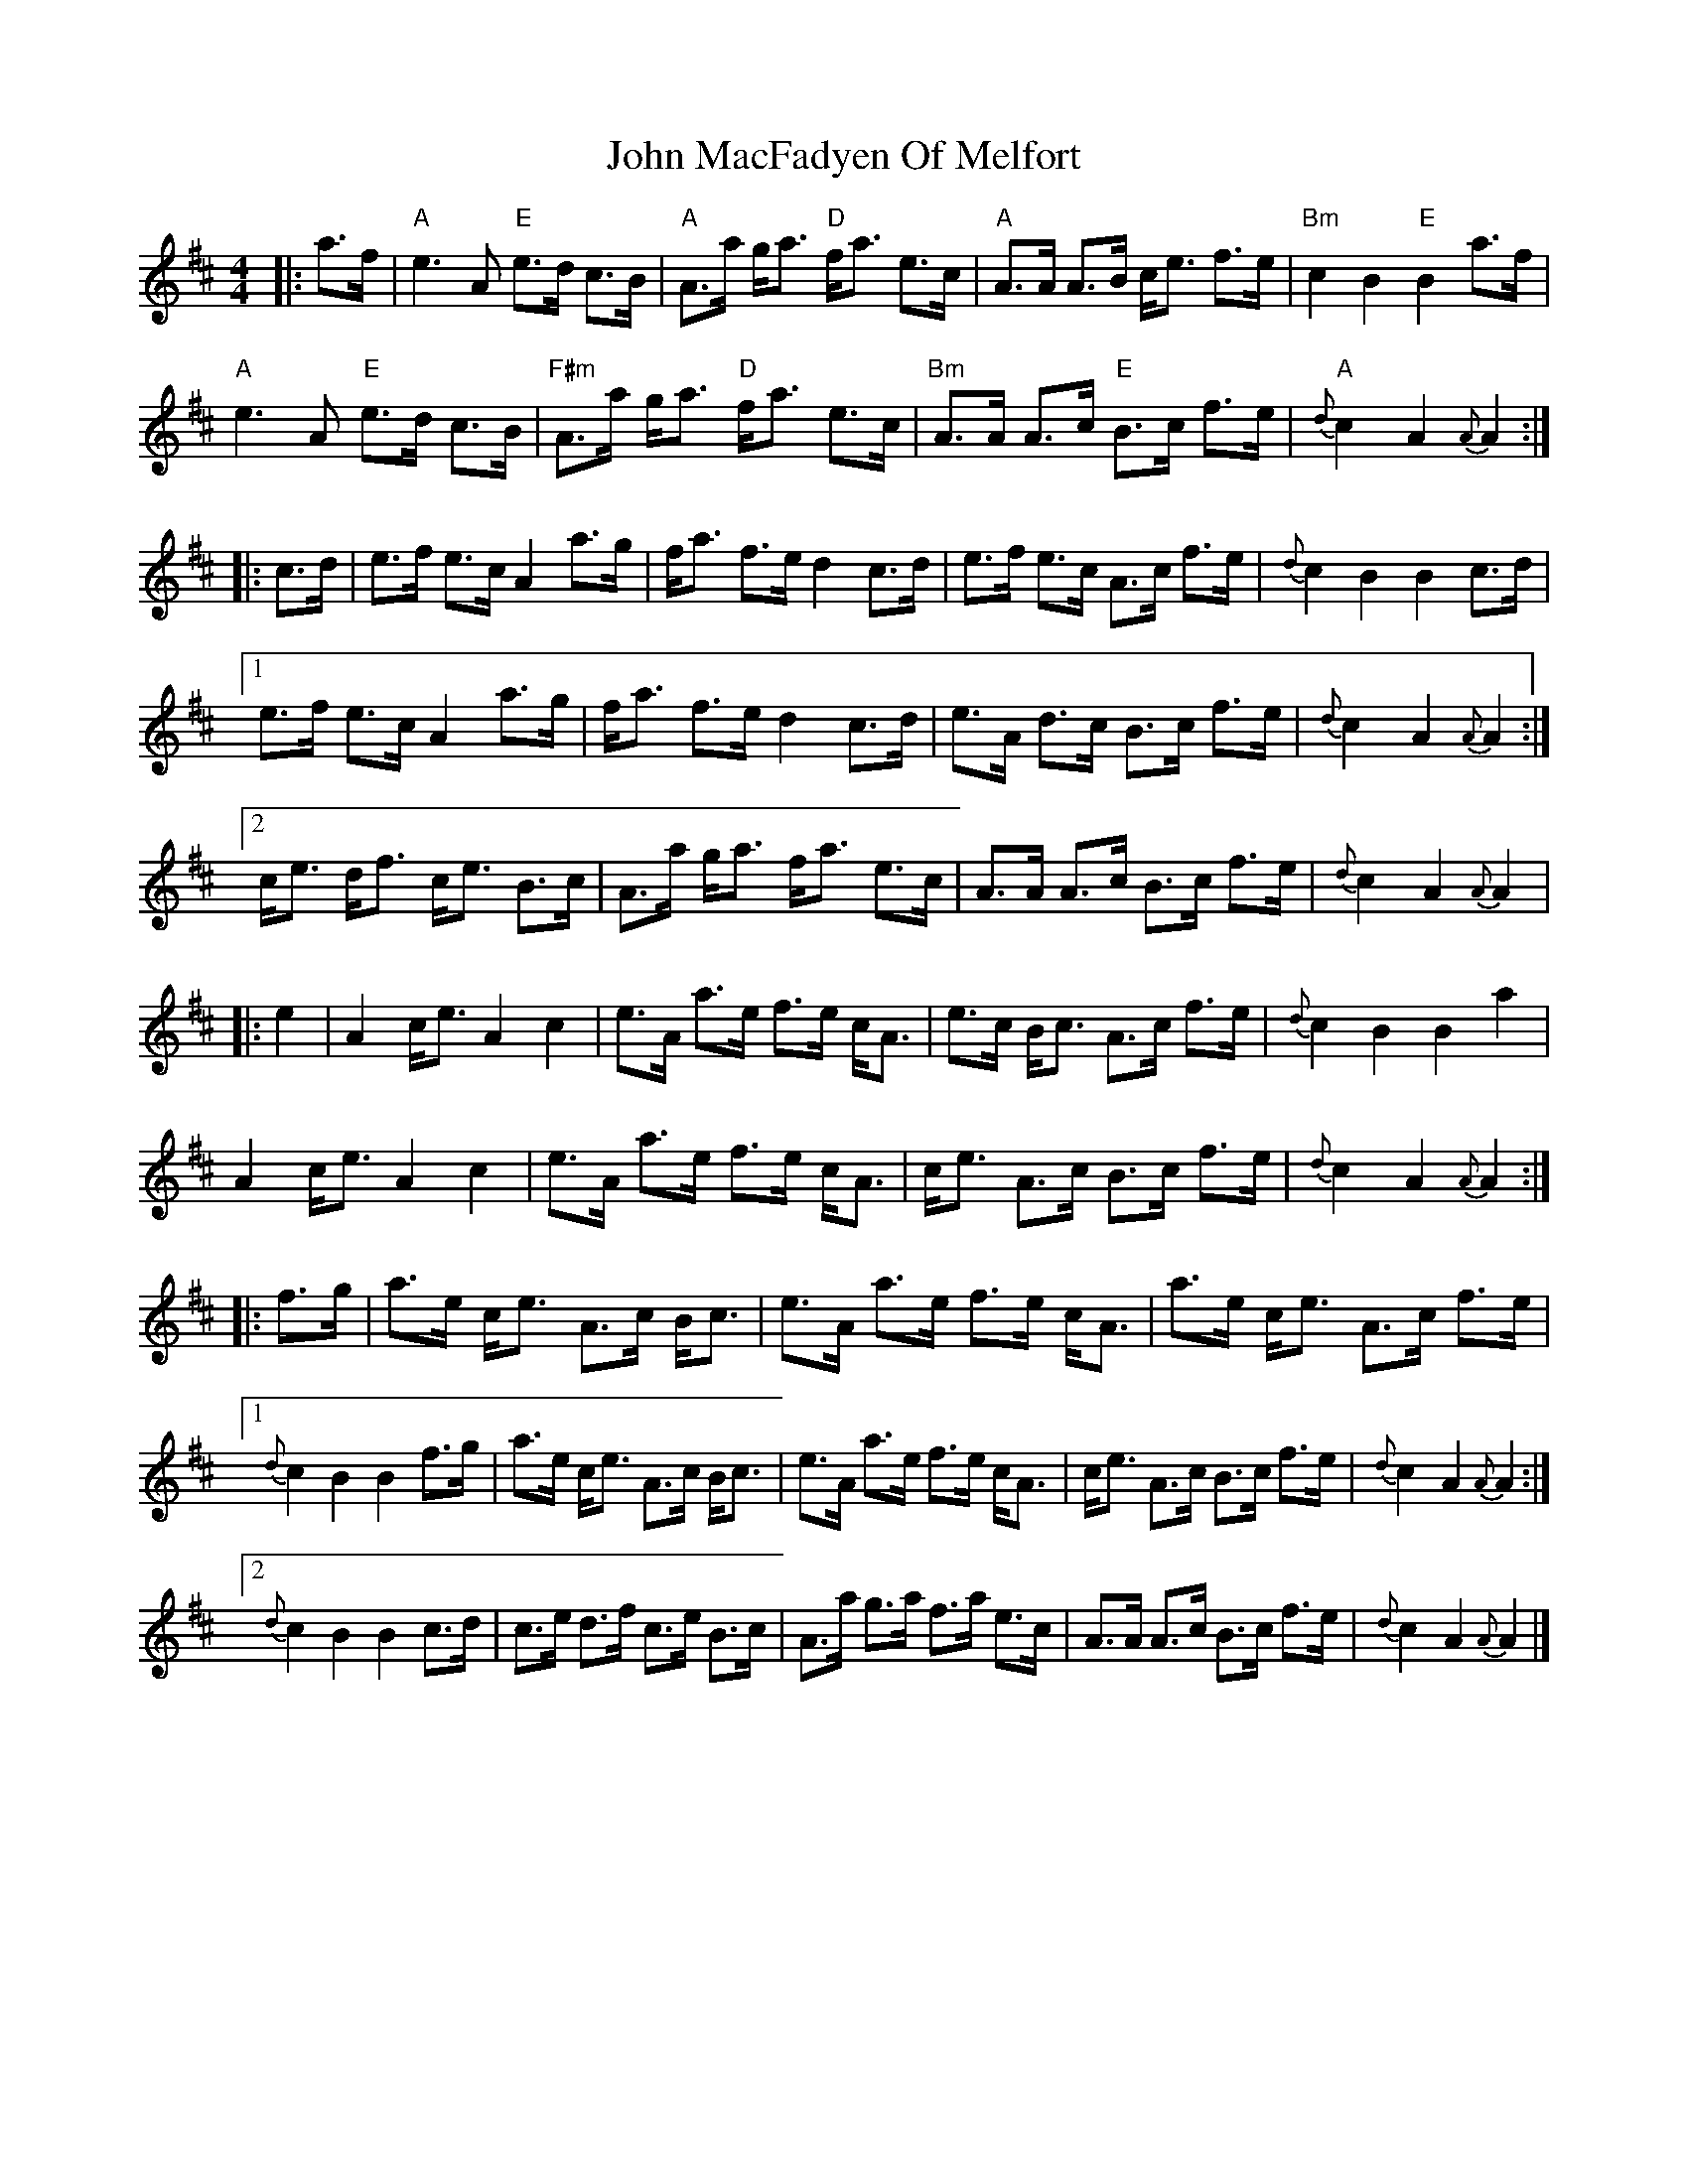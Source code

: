 X: 1
T: John MacFadyen Of Melfort
R: barndance
M: 4/4
L: 1/8
K: Amix
|: a>f |"A"e3 A "E"e>d c>B | "A"A>a g<a "D"f<a e>c | "A"A>A A>B c<e f>e | "Bm"c2 B2 "E"B2 a>f |
"A"e3 A "E"e>d c>B | "F#m"A>a g<a "D"f<a e>c | "Bm"A>A A>c "E"B>c f>e | "A"{d}c2A2 {A}A2 :|
|: c>d | e>f e>c A2 a>g | f<a f>e d2 c>d | e>f e>c A>c f>e | {d}c2 B2 B2 c>d |
[1 e>f e>c A2 a>g | f<a f>e d2c>d | e>A d>c B>c f>e |  {d}c2 A2 {A}A2 :|
[2 c<e d<f c<e B>c | A>a g<a f<a e>c | A>A A>c B>c f>e | {d}c2 A2 {A}A2 |
|: e2 | A2 c<e A2c2 | e>A a>e f>e c<A | e>c B<c A>c f>e | {d}c2 B2 B2 a2 |
A2 c<e A2 c2 | e>A a>e f>e c<A | c<e A>c B>c f>e | {d}c2A2 {A}A2 :|
|: f>g | a>e c<e A>c B<c | e>A a>e f>e c<A | a>e c<e A>c f>e |
[1 {d}c2 B2 B2 f>g | a>e c<e A>c B<c | e>A a>e f>e c<A | c<e A>c B>c f>e | {d}c2 A2 {A}A2 :|
[2 {d}c2 B2 B2 c>d | c>e d>f c>e B>c | A>a g>a f>a e>c | A>A A>c B>c f>e | {d}c2 A2 {A}A2 |]
